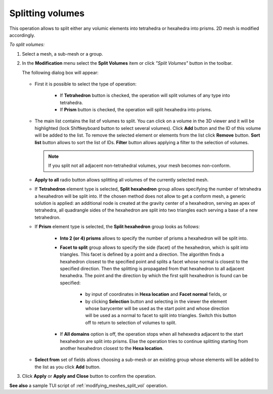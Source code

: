 .. _split_to_tetra_page:

*****************
Splitting volumes
*****************

This operation allows to split either any volumic elements into
tetrahedra or hexahedra into prisms. 2D mesh is modified accordingly.

*To split volumes:*

.. |img| image:: ../images/split_into_tetra_icon.png

#. Select a mesh, a sub-mesh or a group.
#. In the **Modification** menu select the **Split Volumes** item or click *"Split Volumes"* button  |img| in the toolbar.

   The following dialog box will appear:

	.. image:: ../images/split_into_tetra.png
		:align: center                                                 


   * First it is possible to select the type of operation:

	* If **Tetrahedron** button is checked, the operation will split volumes of any type into tetrahedra.
	* If **Prism** button is checked, the operation will split hexahedra into prisms.
   
   * The main list contains the list of volumes to split. You can click on a volume in the 3D viewer and it will be highlighted (lock Shiftkeyboard button to select several volumes). Click **Add** button and the ID of this volume will be added to the list. To remove the selected element or elements from the list click **Remove** button. **Sort list** button allows to sort the list of IDs. **Filter** button allows applying a filter to the selection of volumes.
     
     .. note:: If you split not all adjacent non-tetrahedral volumes, your mesh becomes non-conform. 
  
   * **Apply to all** radio button allows splitting all volumes of the currently selected mesh.
   * If **Tetrahedron** element type is selected, **Split hexahedron** group allows specifying the number of tetrahedra  a hexahedron will be split into. If the chosen method does not allow to get a conform mesh, a generic solution is applied: an additional node is created at the gravity center of a hexahedron, serving an apex of tetrahedra, all quadrangle sides of the hexahedron are split into two triangles each serving a base of a new tetrahedron. 
   * If **Prism** element type is selected, the **Split hexahedron** group looks as follows:

		.. image:: ../images/split_into_prisms.png
			:align: center                                                 

		* **Into 2 (or 4) prisms** allows to specify the number of prisms a hexahedron will be split into. 
		* **Facet to split** group allows to specify the side (facet) of the hexahedron, which is split into triangles.  This facet is defined by a point and a direction. The algorithm finds a hexahedron closest to the specified point and splits a facet whose normal is closest to the specified direction. Then the splitting is propagated from that hexahedron to all adjacent hexahedra. The point and the direction by which the first split hexahedron is found can be specified:

			* by input of coordinates in **Hexa location** and **Facet normal** fields, or 
			* by clicking **Selection** button and selecting in the viewer the element whose barycenter will be used as the start point and whose direction will be used as a normal to facet to split into triangles. Switch this button off to return to selection of volumes to split.

    
		* If **All domains** option is off, the operation stops when all hehexedra adjacent to the start hexahedron are split into prisms. Else the operation tries to continue splitting starting from  another hexahedron closest to the **Hexa location**. 

   * **Select from** set of fields allows choosing a sub-mesh or an existing group whose elements will be added to the list as you click **Add** button.


#. Click **Apply** or **Apply and Close** button to confirm the operation.

**See also** a sample TUI script of :ref:`modifying_meshes_split_vol` operation.
